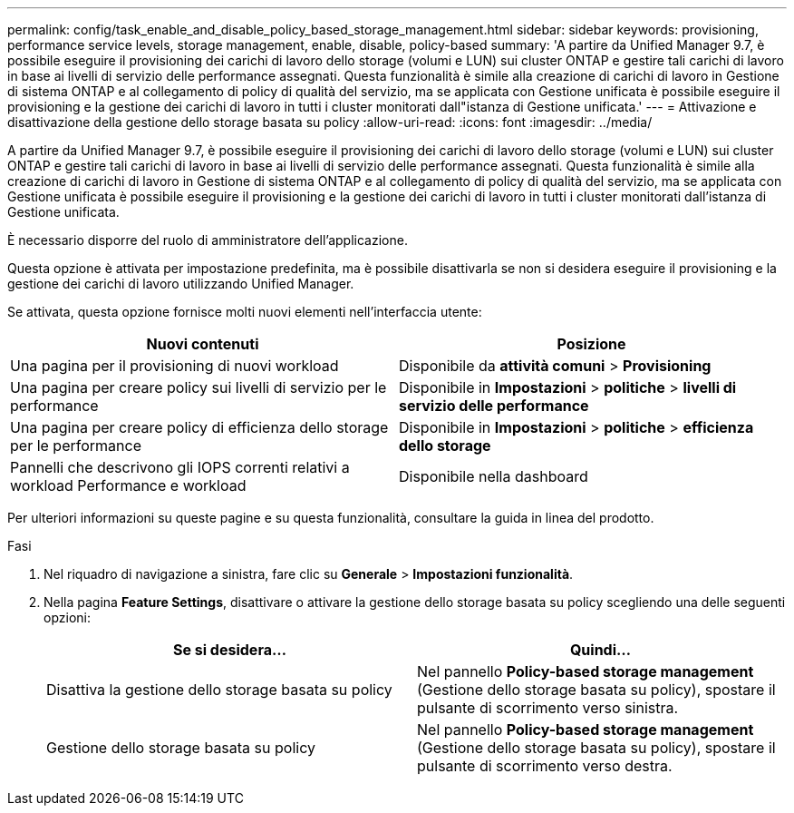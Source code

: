 ---
permalink: config/task_enable_and_disable_policy_based_storage_management.html 
sidebar: sidebar 
keywords: provisioning, performance service levels, storage management, enable, disable, policy-based 
summary: 'A partire da Unified Manager 9.7, è possibile eseguire il provisioning dei carichi di lavoro dello storage (volumi e LUN) sui cluster ONTAP e gestire tali carichi di lavoro in base ai livelli di servizio delle performance assegnati. Questa funzionalità è simile alla creazione di carichi di lavoro in Gestione di sistema ONTAP e al collegamento di policy di qualità del servizio, ma se applicata con Gestione unificata è possibile eseguire il provisioning e la gestione dei carichi di lavoro in tutti i cluster monitorati dall"istanza di Gestione unificata.' 
---
= Attivazione e disattivazione della gestione dello storage basata su policy
:allow-uri-read: 
:icons: font
:imagesdir: ../media/


[role="lead"]
A partire da Unified Manager 9.7, è possibile eseguire il provisioning dei carichi di lavoro dello storage (volumi e LUN) sui cluster ONTAP e gestire tali carichi di lavoro in base ai livelli di servizio delle performance assegnati. Questa funzionalità è simile alla creazione di carichi di lavoro in Gestione di sistema ONTAP e al collegamento di policy di qualità del servizio, ma se applicata con Gestione unificata è possibile eseguire il provisioning e la gestione dei carichi di lavoro in tutti i cluster monitorati dall'istanza di Gestione unificata.

È necessario disporre del ruolo di amministratore dell'applicazione.

Questa opzione è attivata per impostazione predefinita, ma è possibile disattivarla se non si desidera eseguire il provisioning e la gestione dei carichi di lavoro utilizzando Unified Manager.

Se attivata, questa opzione fornisce molti nuovi elementi nell'interfaccia utente:

[cols="2*"]
|===
| Nuovi contenuti | Posizione 


 a| 
Una pagina per il provisioning di nuovi workload
 a| 
Disponibile da *attività comuni* > *Provisioning*



 a| 
Una pagina per creare policy sui livelli di servizio per le performance
 a| 
Disponibile in *Impostazioni* > *politiche* > *livelli di servizio delle performance*



 a| 
Una pagina per creare policy di efficienza dello storage per le performance
 a| 
Disponibile in *Impostazioni* > *politiche* > *efficienza dello storage*



 a| 
Pannelli che descrivono gli IOPS correnti relativi a workload Performance e workload
 a| 
Disponibile nella dashboard

|===
Per ulteriori informazioni su queste pagine e su questa funzionalità, consultare la guida in linea del prodotto.

.Fasi
. Nel riquadro di navigazione a sinistra, fare clic su *Generale* > *Impostazioni funzionalità*.
. Nella pagina *Feature Settings*, disattivare o attivare la gestione dello storage basata su policy scegliendo una delle seguenti opzioni:
+
[cols="2*"]
|===
| Se si desidera... | Quindi... 


 a| 
Disattiva la gestione dello storage basata su policy
 a| 
Nel pannello *Policy-based storage management* (Gestione dello storage basata su policy), spostare il pulsante di scorrimento verso sinistra.



 a| 
Gestione dello storage basata su policy
 a| 
Nel pannello *Policy-based storage management* (Gestione dello storage basata su policy), spostare il pulsante di scorrimento verso destra.

|===

